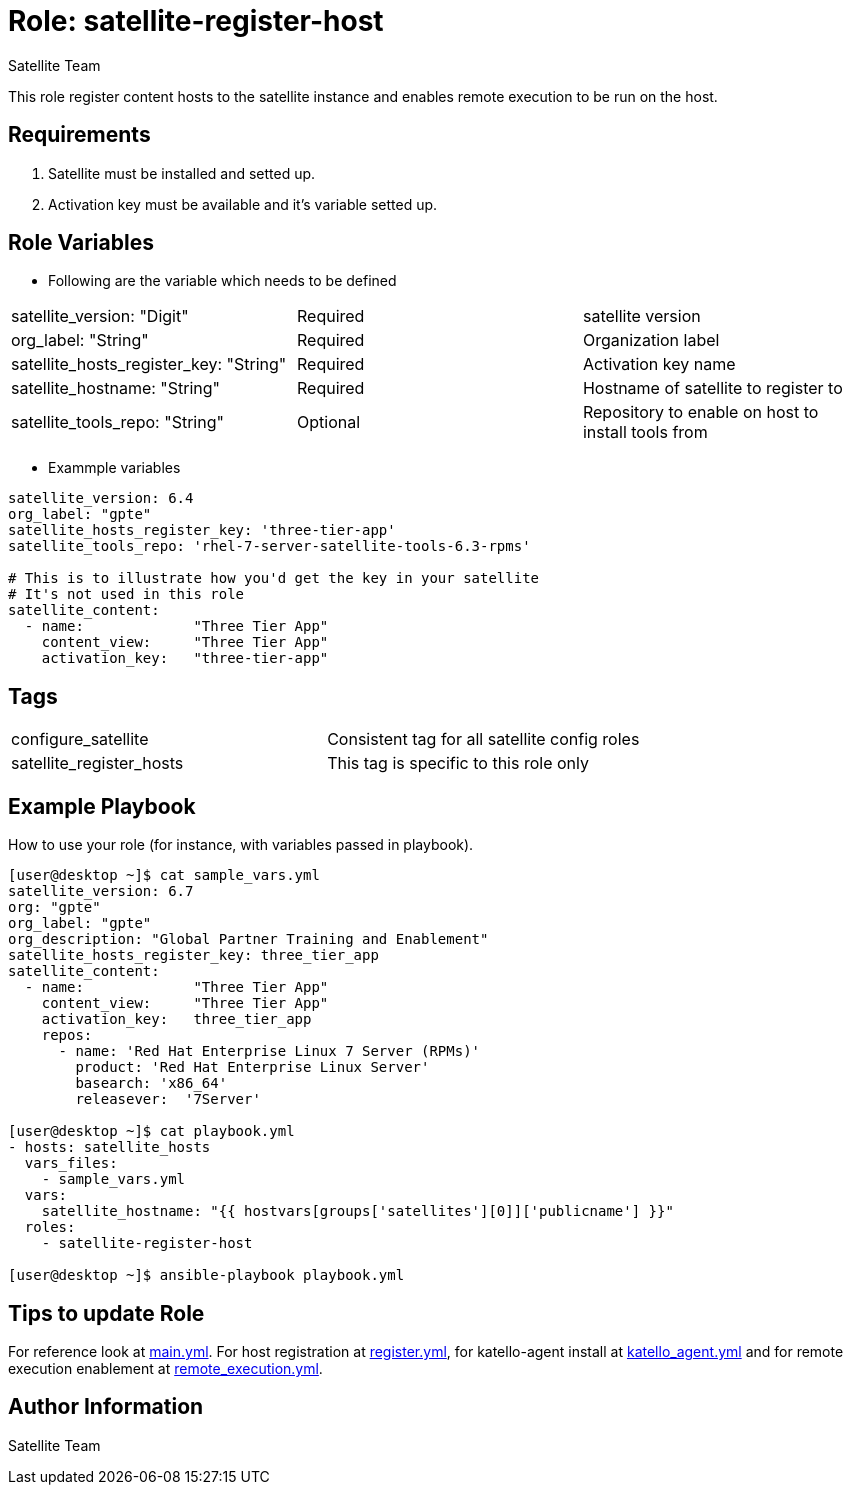 :role: satellite-register-host
:author: Satellite Team
:tag1: configure_satellite
:tag2: satellite_register_hosts
:main_file: tasks/main.yml
:register_file: tasks/register.yml
:katello_file: tasks/katello_agent.yml
:rex_file: tasks/remote_execution.yml

Role: {role}
============

This role register content hosts to the satellite instance and enables remote execution to be run on the host.

Requirements
------------

. Satellite must be installed and setted up.
. Activation key must be available and it's variable setted up.


Role Variables
--------------

* Following are the variable which needs to be defined

|===
|satellite_version: "Digit" |Required |satellite version
|org_label: "String" |Required |Organization label
|satellite_hosts_register_key: "String" |Required | Activation key name
|satellite_hostname: "String" |Required | Hostname of satellite to register to
|satellite_tools_repo: "String" |Optional | Repository to enable on host to install tools from
|===

* Exammple variables

[source=text]
----
satellite_version: 6.4
org_label: "gpte"
satellite_hosts_register_key: 'three-tier-app'
satellite_tools_repo: 'rhel-7-server-satellite-tools-6.3-rpms'

# This is to illustrate how you'd get the key in your satellite
# It's not used in this role
satellite_content:
  - name:             "Three Tier App"
    content_view:     "Three Tier App"
    activation_key:   "three-tier-app"
----

Tags
---

|===
|{tag1} |Consistent tag for all satellite config roles
|{tag2} |This tag is specific to this role only
|===


Example Playbook
----------------

How to use your role (for instance, with variables passed in playbook).

[source=text]
----
[user@desktop ~]$ cat sample_vars.yml
satellite_version: 6.7
org: "gpte"
org_label: "gpte"
org_description: "Global Partner Training and Enablement"
satellite_hosts_register_key: three_tier_app
satellite_content:
  - name:             "Three Tier App"
    content_view:     "Three Tier App"
    activation_key:   three_tier_app
    repos:
      - name: 'Red Hat Enterprise Linux 7 Server (RPMs)'
        product: 'Red Hat Enterprise Linux Server'
        basearch: 'x86_64'
        releasever:  '7Server'

[user@desktop ~]$ cat playbook.yml
- hosts: satellite_hosts
  vars_files:
    - sample_vars.yml
  vars:
    satellite_hostname: "{{ hostvars[groups['satellites'][0]]['publicname'] }}"
  roles:
    - satellite-register-host

[user@desktop ~]$ ansible-playbook playbook.yml
----

Tips to update Role
------------------

For reference look at link:{main_file}[main.yml]. For host registration at link:{register_file}[register.yml], for katello-agent install at link:{katello_file}[katello_agent.yml] and for remote execution enablement at link:{rex_file}[remote_execution.yml].


Author Information
------------------

{author}
